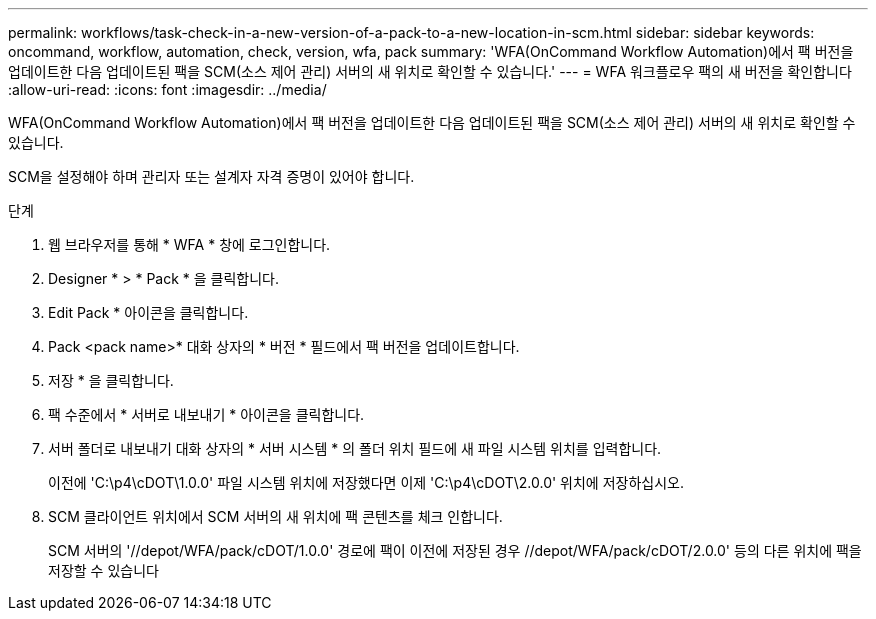---
permalink: workflows/task-check-in-a-new-version-of-a-pack-to-a-new-location-in-scm.html 
sidebar: sidebar 
keywords: oncommand, workflow, automation, check, version, wfa, pack 
summary: 'WFA(OnCommand Workflow Automation)에서 팩 버전을 업데이트한 다음 업데이트된 팩을 SCM(소스 제어 관리) 서버의 새 위치로 확인할 수 있습니다.' 
---
= WFA 워크플로우 팩의 새 버전을 확인합니다
:allow-uri-read: 
:icons: font
:imagesdir: ../media/


[role="lead"]
WFA(OnCommand Workflow Automation)에서 팩 버전을 업데이트한 다음 업데이트된 팩을 SCM(소스 제어 관리) 서버의 새 위치로 확인할 수 있습니다.

SCM을 설정해야 하며 관리자 또는 설계자 자격 증명이 있어야 합니다.

.단계
. 웹 브라우저를 통해 * WFA * 창에 로그인합니다.
. Designer * > * Pack * 을 클릭합니다.
. Edit Pack * 아이콘을 클릭합니다.
. Pack <pack name>* 대화 상자의 * 버전 * 필드에서 팩 버전을 업데이트합니다.
. 저장 * 을 클릭합니다.
. 팩 수준에서 * 서버로 내보내기 * 아이콘을 클릭합니다.
. 서버 폴더로 내보내기 대화 상자의 * 서버 시스템 * 의 폴더 위치 필드에 새 파일 시스템 위치를 입력합니다.
+
이전에 'C:\p4\cDOT\1.0.0' 파일 시스템 위치에 저장했다면 이제 'C:\p4\cDOT\2.0.0' 위치에 저장하십시오.

. SCM 클라이언트 위치에서 SCM 서버의 새 위치에 팩 콘텐츠를 체크 인합니다.
+
SCM 서버의 '//depot/WFA/pack/cDOT/1.0.0' 경로에 팩이 이전에 저장된 경우 //depot/WFA/pack/cDOT/2.0.0' 등의 다른 위치에 팩을 저장할 수 있습니다


